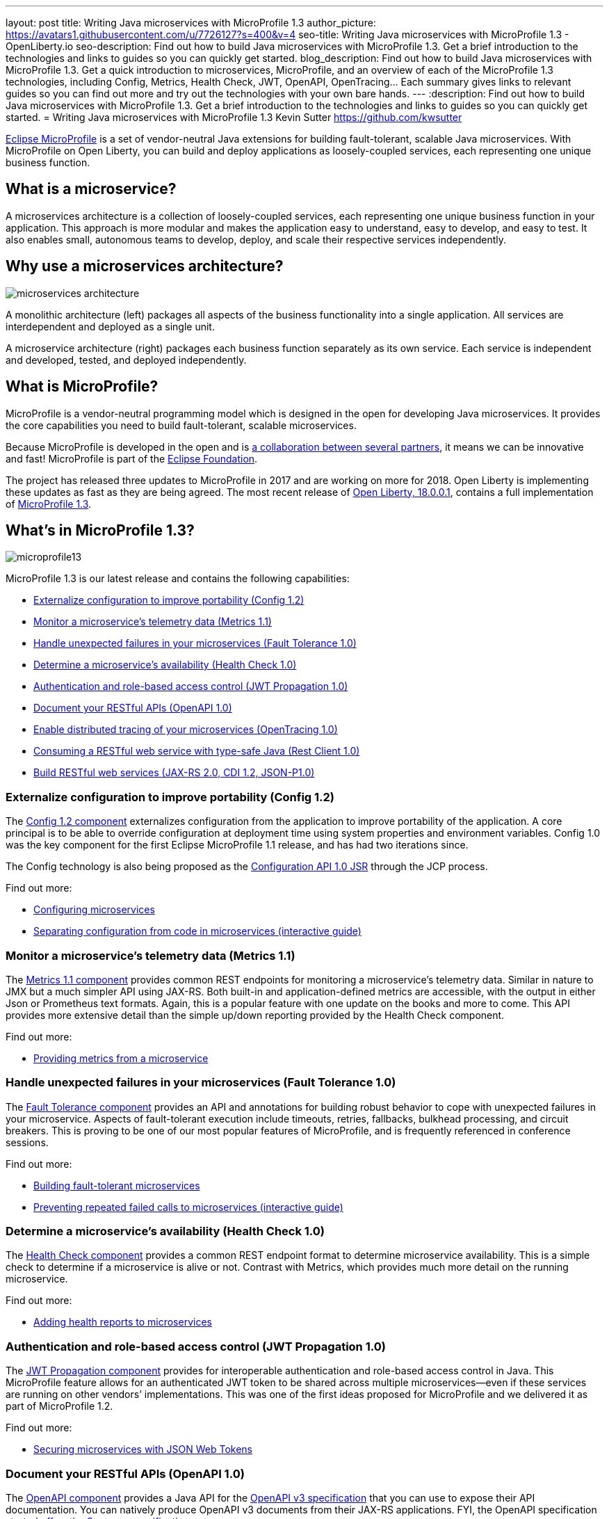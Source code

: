 ---
layout: post
title: Writing Java microservices with MicroProfile 1.3
author_picture: https://avatars1.githubusercontent.com/u/7726127?s=400&v=4
seo-title: Writing Java microservices with MicroProfile 1.3 - OpenLiberty.io
seo-description: Find out how to build Java microservices with MicroProfile 1.3. Get a brief introduction to the technologies and links to guides so you can quickly get started.
blog_description: Find out how to build Java microservices with MicroProfile 1.3. Get a quick introduction to microservices, MicroProfile, and an overview of each of the MicroProfile 1.3 technologies, including Config, Metrics, Health Check, JWT, OpenAPI, OpenTracing... Each summary gives links to relevant guides so you can find out more and try out the technologies with your own bare hands.
---
:description: Find out how to build Java microservices with MicroProfile 1.3. Get a brief introduction to the technologies and links to guides so you can quickly get started.
= Writing Java microservices with MicroProfile 1.3
Kevin Sutter <https://github.com/kwsutter>

http://microprofile.io/[Eclipse MicroProfile] is a set of vendor-neutral Java extensions for building fault-tolerant, scalable Java microservices. With MicroProfile on Open Liberty, you can build and deploy applications as loosely-coupled services, each representing one unique business function.

## What is a microservice?

A microservices architecture is a collection of loosely-coupled services, each representing one unique business function in your application. This approach is more modular and makes the application easy to understand, easy to develop, and easy to test. It also enables small, autonomous teams to develop, deploy, and scale their respective services independently.

## Why use a microservices architecture?

image::/img/microservices-architecture.png[align="center",Diagram of a monolithic architecture with all applications hosted by a single app server versus three separate app servers each hosting a single microservice.]

A monolithic architecture (left) packages all aspects of the business functionality into a single application. All services are interdependent and deployed as a single unit.

A microservice architecture (right) packages each business function separately as its own service. Each service is independent and developed, tested, and deployed independently.

## What is MicroProfile?

MicroProfile is a vendor-neutral programming model which is designed in the open for developing Java microservices. It provides the core capabilities you need to build fault-tolerant, scalable microservices.

Because MicroProfile is developed in the open and is http://microprofile.io/[a collaboration between several partners], it means we can be innovative and fast! MicroProfile is part of the https://projects.eclipse.org/projects/technology.microprofile[Eclipse Foundation].

The project has released three updates to MicroProfile in 2017 and are working on more for 2018. Open Liberty is implementing these updates as fast as they are being agreed. The most recent release of https://openliberty.io/blog/2018/03/16/distributed-tracing-microservices-18001.html[Open Liberty, 18.0.0.1], contains a full implementation of https://github.com/eclipse/microprofile-bom/releases/tag/1.3[MicroProfile 1.3].

## What's in MicroProfile 1.3?

image::/img/microprofile13.png[align="center",Diagram of the components of MicroProfile 1.3.]

MicroProfile 1.3 is our latest release and contains the following capabilities:

* <<conf,Externalize configuration to improve portability (Config 1.2)>>
* <<metrics,Monitor a microservice's telemetry data (Metrics 1.1)>>
* <<fault,Handle unexpected failures in your microservices (Fault Tolerance 1.0)>>
* <<health,Determine a microservice's availability (Health Check 1.0)>>
* <<jwt,Authentication and role-based access control (JWT Propagation 1.0)>>
* <<openapi,Document your RESTful APIs (OpenAPI 1.0)>>
* <<opentracing,Enable distributed tracing of your microservices (OpenTracing 1.0)>>
* <<restclient,Consuming a RESTful web service with type-safe Java (Rest Client 1.0)>>
* <<restservice,Build RESTful web services (JAX-RS 2.0, CDI 1.2, JSON-P1.0)>>

[#conf]
### Externalize configuration to improve portability (Config 1.2)

The https://github.com/eclipse/microprofile-config[Config 1.2 component] externalizes configuration from the application to improve portability of the application. A core principal is to be able to override configuration at deployment time using system properties and environment variables. Config 1.0 was the key component for the first Eclipse MicroProfile 1.1 release, and has had two iterations since.

The Config technology is also being proposed as the https://www.jcp.org/en/jsr/detail?id=382[Configuration API 1.0 JSR] through the JCP process.


Find out more:

* https://openliberty.io/guides/microprofile-config.html[Configuring microservices]
* https://openliberty.io/guides/microprofile-config-intro.html[Separating configuration from code in microservices (interactive guide)]

[#metrics]
### Monitor a microservice's telemetry data (Metrics 1.1)

The https://github.com/eclipse/microprofile-metrics[Metrics 1.1 component] provides common REST endpoints for monitoring a microservice's telemetry data. Similar in nature to JMX but a much simpler API using JAX-RS.  Both built-in and application-defined metrics are accessible, with the output in either Json or Prometheus text formats.  Again, this is a popular feature with one update on the books and more to come. This API provides more extensive detail than the simple up/down reporting provided by the Health Check component.

Find out more:

* https://openliberty.io/guides/microprofile-metrics.html[Providing metrics from a microservice]

[#fault]
### Handle unexpected failures in your microservices (Fault Tolerance 1.0)

The https://github.com/eclipse/microprofile-fault-tolerance[Fault Tolerance component] provides an API and annotations for building robust behavior to cope with unexpected failures in your microservice.  Aspects of fault-tolerant execution include timeouts, retries, fallbacks, bulkhead processing, and circuit breakers.  This is proving to be one of our most popular features of MicroProfile, and is frequently referenced in conference sessions.

Find out more:

* https://openliberty.io/guides/microprofile-fallback.html[Building fault-tolerant microservices]
* https://openliberty.io/guides/circuit-breaker.html[Preventing repeated failed calls to microservices (interactive guide)]

[#health]
### Determine a microservice's availability (Health Check 1.0)

The https://github.com/eclipse/microprofile-health[Health Check component] provides a common REST endpoint format to determine microservice availability.  This is a simple check to determine if a microservice is alive or not.  Contrast with Metrics, which provides much more detail on the running microservice.

Find out more:

* https://openliberty.io/guides/microprofile-health.html[Adding health reports to microservices]

[#jwt]
### Authentication and role-based access control (JWT Propagation 1.0)

The https://github.com/eclipse/microprofile-jwt-auth[JWT Propagation component] provides for interoperable authentication and role-based access control in Java.  This MicroProfile feature allows for an authenticated JWT token to be shared across multiple microservices--even if these services are running on other vendors’ implementations.  This was one of the first ideas proposed for MicroProfile and we delivered it as part of MicroProfile 1.2.

Find out more:

* https://openliberty.io/guides/microprofile-jwt.html[Securing microservices with JSON Web Tokens]

[#openapi]
### Document your RESTful APIs (OpenAPI 1.0)

The https://github.com/eclipse/microprofile-open-api[OpenAPI component] provides a Java API for the https://github.com/OAI/OpenAPI-Specification/blob/master/versions/3.0.0.md[OpenAPI v3 specification] that you can use to expose their API documentation.  You can natively produce OpenAPI v3 documents from their JAX-RS applications. FYI, the OpenAPI specification https://swagger.io/blog/difference-between-swagger-and-openapi/[started off as the Swagger specification].

Find out more:

* https://openliberty.io/guides/microprofile-openapi.html[Documenting RESTful APIs]

[#opentracing]
### Enable distributed tracing of your microservices (OpenTracing 1.0)

The https://github.com/eclipse/microprofile-opentracing[OpenTracing component] allows services to easily participate in a distributed tracing environment.  The specification defines behaviors and an API for accessing an http://opentracing.io/[OpenTracing]-compliant Tracer object within your microservice.  These trace logs can then be consumed by a third-party distributed tracing facility such as https://zipkin.io/[Zipkin] or https://github.com/jaegertracing/jaeger[Jaeger].

Find out more:

* https://openliberty.io/guides/microprofile-opentracing.html[Enabling distributed tracing in microservices]

[#restclient]
### Consuming a RESTful web service with type-safe Java (Rest Client 1.0)

The https://github.com/eclipse/microprofile-rest-client[Rest Client component] provides a type-safe approach for invoking RESTful services over HTTP.  This API greatly simplifies the client-side API as defined by JAX-RS.  The underlying MicroProfile implementation also handles the communication between the client and service.

Find out more:

* https://openliberty.io/guides/microprofile-rest-client.html[Consuming RESTful services with template interfaces]

[#restservice]
### Build RESTful web services (JAX-RS 2.0, CDI 1.2, JSON-P1.0)

These three Java EE technologies (JAX-RS, CDI, and JSON-P) provide the base for MicroProfile and were the designated content for MicroProfile 1.0.

Find out more:

* https://openliberty.io/guides/rest-intro.html[Creating a RESTful web service]
* https://openliberty.io/guides/cdi-intro.html[Injecting dependencies into microservices]

## Give it a try on Open Liberty

https://openliberty.io/blog/2018/03/16/distributed-tracing-microservices-18001.html[Open Liberty 18.0.0.1] implemented MicroProfile 1.3. Pick a MicroProfile technology that you like the sound of and try its guide to see it in action on Open Liberty. Each of the guides takes from 25 – 50 minutes, depending on your experience level.  They are all self-sufficient and you can do them in any order.